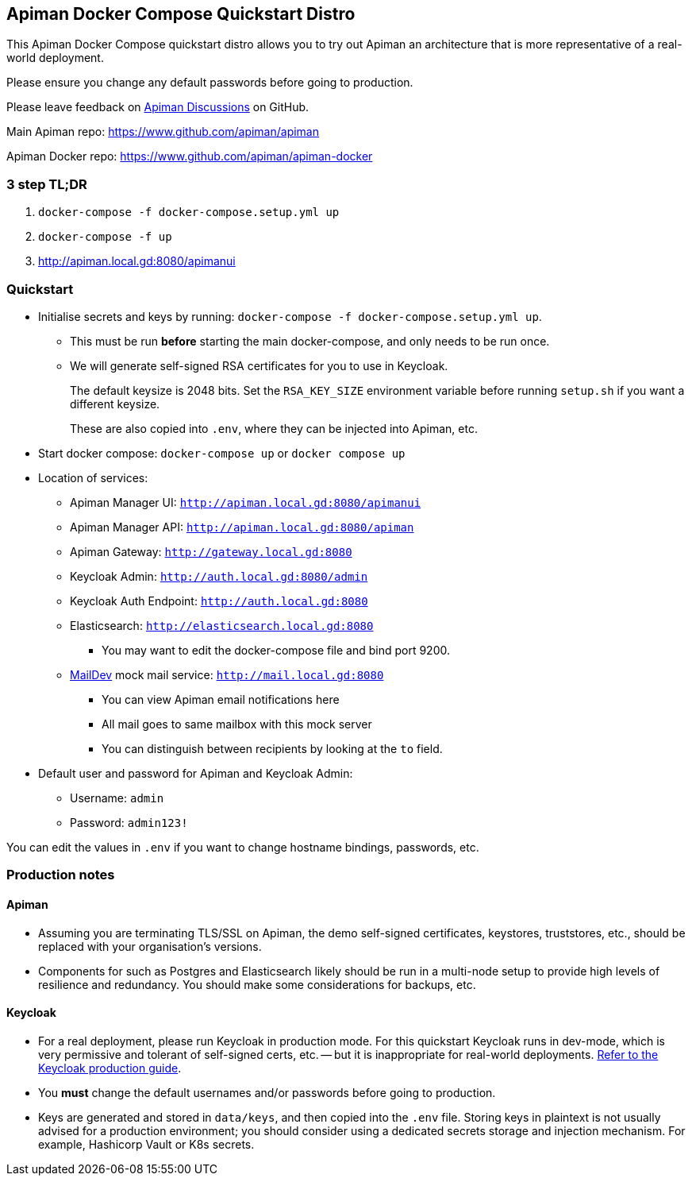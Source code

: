== Apiman Docker Compose Quickstart Distro

This Apiman Docker Compose quickstart distro allows you to try out Apiman an architecture that is more representative of a real-world deployment.

Please ensure you change any default passwords before going to production.

Please leave feedback on https://github.com/apiman/apiman/discussions[Apiman Discussions^] on GitHub.

Main Apiman repo: https://www.github.com/apiman/apiman

Apiman Docker repo: https://www.github.com/apiman/apiman-docker

=== 3 step TL;DR

. `docker-compose -f docker-compose.setup.yml up`
. `docker-compose -f up`
. http://apiman.local.gd:8080/apimanui

=== Quickstart

* Initialise secrets and keys by running: `docker-compose -f docker-compose.setup.yml up`.
** This must be run *before* starting the main docker-compose, and only needs to be run once.
** We will generate self-signed RSA certificates for you to use in Keycloak.
+
The default keysize is 2048 bits. Set the `RSA_KEY_SIZE` environment variable
before running `setup.sh` if you want a different keysize.
+
These are also copied into `.env`, where they can be injected into Apiman, etc.

* Start docker compose: `docker-compose up` or `docker compose up`
* Location of services:
** Apiman Manager UI: `http://apiman.local.gd:8080/apimanui`
** Apiman Manager API: `http://apiman.local.gd:8080/apiman`
** Apiman Gateway: `http://gateway.local.gd:8080`
** Keycloak Admin: `http://auth.local.gd:8080/admin`
** Keycloak Auth Endpoint: `http://auth.local.gd:8080`
** Elasticsearch: `http://elasticsearch.local.gd:8080`
*** You may want to edit the docker-compose file and bind port 9200.
** link:https://github.com/maildev/maildev[MailDev^] mock mail service: `http://mail.local.gd:8080`
*** You can view Apiman email notifications here
*** All mail goes to same mailbox with this mock server
*** You can distinguish between recipients by looking at the `to` field.

* Default user and password for Apiman and Keycloak Admin:
** Username: `admin`
** Password: `admin123!`

You can edit the values in `.env` if you want to change hostname bindings, passwords, etc.

=== Production notes

==== Apiman

* Assuming you are terminating TLS/SSL on Apiman, the demo self-signed certificates, keystores, truststores, etc., should be replaced with your organisation's versions.

* Components for such as Postgres and Elasticsearch likely should be run in a multi-node setup to provide high levels of resilience and redundancy.
You should make some considerations for backups, etc.

==== Keycloak

* For a real deployment, please run Keycloak in production mode. For this quickstart Keycloak runs in dev-mode, which is very permissive and tolerant of self-signed certs, etc. -- but it is inappropriate for real-world deployments. https://www.keycloak.org/server/configuration-production[Refer to the Keycloak production guide^].

* You **must** change the default usernames and/or passwords before going to production.

* Keys are generated and stored in `data/keys`, and then copied into the `.env` file.
Storing keys in plaintext is not usually advised for a production environment; you should consider using a dedicated secrets storage and injection mechanism.
For example, Hashicorp Vault or K8s secrets.


